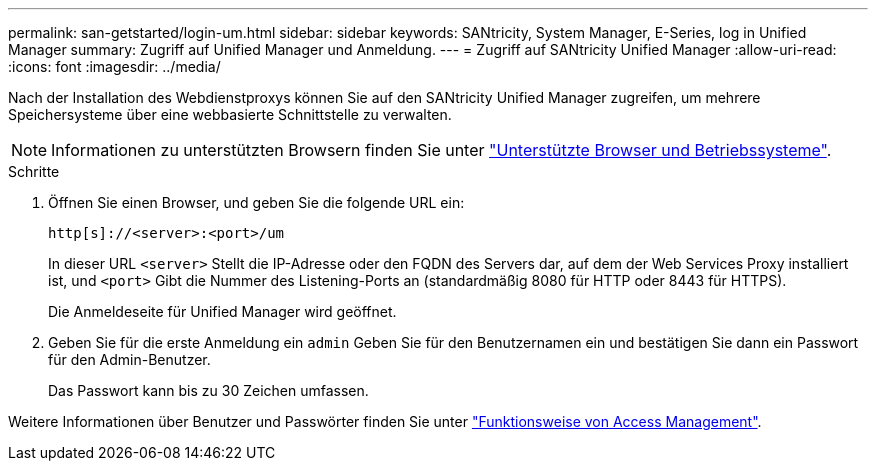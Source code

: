 ---
permalink: san-getstarted/login-um.html 
sidebar: sidebar 
keywords: SANtricity, System Manager, E-Series, log in Unified Manager 
summary: Zugriff auf Unified Manager und Anmeldung. 
---
= Zugriff auf SANtricity Unified Manager
:allow-uri-read: 
:icons: font
:imagesdir: ../media/


[role="lead"]
Nach der Installation des Webdienstproxys können Sie auf den SANtricity Unified Manager zugreifen, um mehrere Speichersysteme über eine webbasierte Schnittstelle zu verwalten.


NOTE: Informationen zu unterstützten Browsern finden Sie unter link:supported-browsers-os.html["Unterstützte Browser und Betriebssysteme"].

.Schritte
. Öffnen Sie einen Browser, und geben Sie die folgende URL ein:
+
`+http[s]://<server>:<port>/um+`

+
In dieser URL `<server>` Stellt die IP-Adresse oder den FQDN des Servers dar, auf dem der Web Services Proxy installiert ist, und `<port>` Gibt die Nummer des Listening-Ports an (standardmäßig 8080 für HTTP oder 8443 für HTTPS).

+
Die Anmeldeseite für Unified Manager wird geöffnet.

. Geben Sie für die erste Anmeldung ein `admin` Geben Sie für den Benutzernamen ein und bestätigen Sie dann ein Passwort für den Admin-Benutzer.
+
Das Passwort kann bis zu 30 Zeichen umfassen.



Weitere Informationen über Benutzer und Passwörter finden Sie unter link:../um-certificates/how-access-management-works-unified.html["Funktionsweise von Access Management"].

